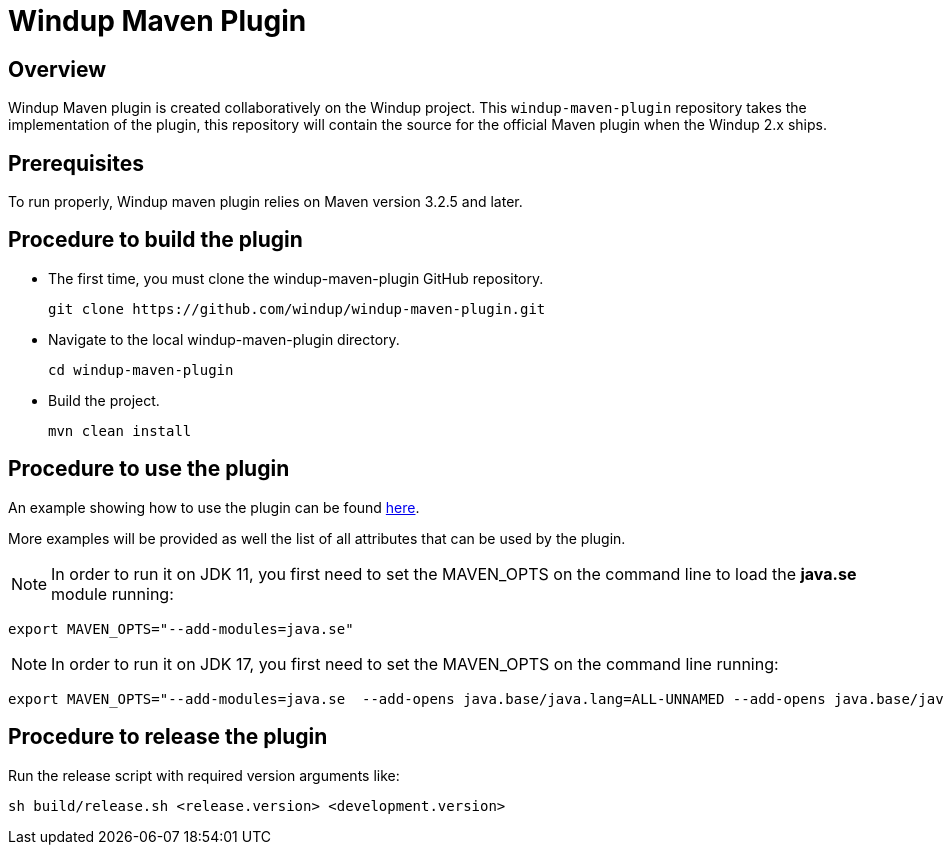 =  Windup Maven Plugin

== Overview

Windup Maven plugin is created collaboratively on the Windup project.
This `windup-maven-plugin` repository takes the implementation of the plugin, this repository will contain the source for the official Maven plugin when the Windup 2.x ships.

== Prerequisites

To run properly, Windup maven plugin relies on Maven version 3.2.5 and later.

== Procedure to build the plugin 
    
* The first time, you must clone the windup-maven-plugin GitHub repository. 
+
----
git clone https://github.com/windup/windup-maven-plugin.git
----
    
* Navigate to the local windup-maven-plugin directory.
+
----
cd windup-maven-plugin
----

* Build the project.
+
----
mvn clean install
----

== Procedure to use the plugin

An example showing how to use the plugin can be found https://github.com/windup/windup-maven-plugin/blob/master/src/it/simple-it/pom.xml[here].

More examples will be provided as well the list of all attributes that can be used by the plugin.

NOTE: In order to run it on JDK 11, you first need to set the MAVEN_OPTS on the command line to load the *java.se* module running:
----
export MAVEN_OPTS="--add-modules=java.se"
----

NOTE: In order to run it on JDK 17, you first need to set the MAVEN_OPTS on the command line running:
----
export MAVEN_OPTS="--add-modules=java.se  --add-opens java.base/java.lang=ALL-UNNAMED --add-opens java.base/java.util=ALL-UNNAMED --add-opens java.base/java.util.stream=ALL-UNNAMED"
----


== Procedure to release the plugin

Run the release script with required version arguments like:

----
sh build/release.sh <release.version> <development.version>
----
